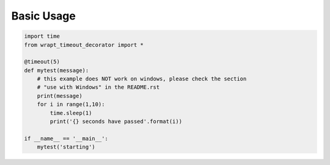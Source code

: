 Basic Usage
-----------

.. code-block::

    import time
    from wrapt_timeout_decorator import *

    @timeout(5)
    def mytest(message):
        # this example does NOT work on windows, please check the section
        # "use with Windows" in the README.rst
        print(message)
        for i in range(1,10):
            time.sleep(1)
            print('{} seconds have passed'.format(i))

    if __name__ == '__main__':
        mytest('starting')
